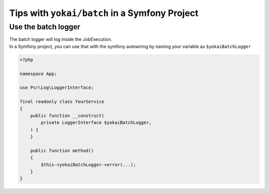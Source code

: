 Tips with ``yokai/batch`` in a Symfony Project
==============================================

Use the batch logger
--------------------

| The batch logger will log inside the JobExecution.
| In a Symfony project, you can use that with the symfony autowiring
  by naming your variable as ``$yokaiBatchLogger``

.. code-block:: php

    <?php

    namespace App;

    use Psr\Log\LoggerInterface;

    final readonly class YourService
    {
        public function __construct(
            private LoggerInterface $yokaiBatchLogger,
        ) {
        }

        public function method()
        {
            $this->yokaiBatchLogger->error(...);
        }
    }

.. seealso::
   | :doc:`What is the job execution? </core-concepts/job-execution>`
